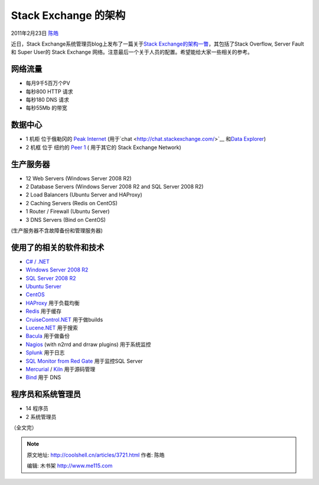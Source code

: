 .. _articles3721:

Stack Exchange 的架构
=====================

2011年2月23日 `陈皓 <http://coolshell.cn/articles/author/haoel>`__

近日，Stack Exchange系统管理员blog上发布了一篇关于\ `Stack
Exchange的架构一瞥 <http://blog.serverfault.com/post/stack-exchanges-architecture-in-bullet-points/>`__\ ，其包括了Stack
Overflow, Server Fault 和 Super User的 Stack Exchange
网络。注意最后一个关于人员的配置。希望能给大家一些相关的参考。

网络流量
^^^^^^^^

-  每月9千5百万个PV
-  每秒800 HTTP 请求
-  每秒180 DNS 请求
-  每秒55Mb 的带宽

数据中心
^^^^^^^^

-  1 机柜 位于俄勒冈的 \ `Peak
   Internet <http://www.peakinternet.com/>`__
   (用于`chat <http://chat.stackexchange.com/>`__ 和\ `Data
   Explorer <http://data.stackexchange.com/>`__)
-  2 机框 位于 纽约的 \ `Peer 1 <http://www.peer1.com/>`__ ( 用于其它的
   Stack Exchange Network)

生产服务器
^^^^^^^^^^

-  12 Web Servers (Windows Server 2008 R2)
-  2 Database Servers (Windows Server 2008 R2 and SQL Server 2008 R2)
-  2 Load Balancers (Ubuntu Server and HAProxy)
-  2 Caching Servers (Redis on CentOS)
-  1 Router / Firewall (Ubuntu Server)
-  3 DNS Servers (Bind on CentOS)

(生产服务器不含故障备份和管理服务器)

使用了的相关的软件和技术
^^^^^^^^^^^^^^^^^^^^^^^^

-  `C# / .NET <http://www.microsoft.com/net/>`__
-  `Windows Server 2008
   R2 <http://www.microsoft.com/windowsserver2008/en/us/default.aspx>`__
-  `SQL Server 2008
   R2 <http://www.microsoft.com/sqlserver/en/us/default.aspx>`__
-  `Ubuntu Server <http://www.ubuntu.com/server>`__
-  `CentOS <http://www.centos.org/>`__
-  `HAProxy <http://haproxy.1wt.eu/>`__ 用于负载均衡
-  `Redis <http://redis.io/>`__ 用于缓存
-  `CruiseControl.NET <http://sourceforge.net/projects/ccnet/>`__
   用于做builds
-  `Lucene.NET <http://lucene.apache.org/lucene.net/>`__ 用于搜索
-  `Bacula <http://www.bacula.org/en/>`__ 用于做备份
-  `Nagios <http://www.nagios.org/>`__ (with n2rrd and drraw plugins)
   用于系统监控
-  `Splunk <http://www.splunk.com/>`__ 用于日志
-  `SQL Monitor from Red
   Gate <http://www.red-gate.com/products/dba/sql-monitor/>`__
   用于监控SQL Server
-  `Mercurial <http://mercurial.selenic.com/>`__
   / `Kiln <http://www.fogcreek.com/kiln/>`__ 用于源码管理
-  `Bind <http://www.isc.org/software/bind>`__ 用于 DNS

程序员和系统管理员
^^^^^^^^^^^^^^^^^^

-  14 程序员
-  2 系统管理员

（全文完）

.. |image6| image:: /coolshell/static/20140922093229715000.jpg

.. note::
    原文地址: http://coolshell.cn/articles/3721.html 
    作者: 陈皓 

    编辑: 木书架 http://www.me115.com